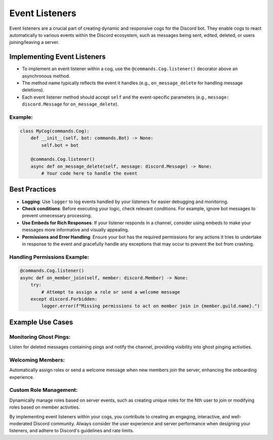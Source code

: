 
Event Listeners
===============

Event listeners are a crucial part of creating dynamic and responsive cogs for the Discord bot. They enable cogs to react automatically to various events within the Discord ecosystem, such as messages being sent, edited, deleted, or users joining/leaving a server.

Implementing Event Listeners
----------------------------


* To implement an event listener within a cog, use the ``@commands.Cog.listener()`` decorator above an asynchronous method.
* The method name typically reflects the event it handles (e.g., ``on_message_delete`` for handling message deletions).
* Each event listener method should accept ``self`` and the event-specific parameters (e.g., ``message: discord.Message`` for ``on_message_delete``\ ).

Example:
^^^^^^^^

.. code-block:: python

   class MyCog(commands.Cog):
       def __init__(self, bot: commands.Bot) -> None:
           self.bot = bot

       @commands.Cog.listener()
       async def on_message_delete(self, message: discord.Message) -> None:
           # Your code here to handle the event

Best Practices
--------------


* **Logging**\ : Use ``logger`` to log events handled by your listeners for easier debugging and monitoring.
* **Check conditions**\ : Before executing your logic, check relevant conditions. For example, ignore bot messages to prevent unnecessary processing.
* **Use Embeds for Rich Responses**\ : If your listener responds in a channel, consider using embeds to make your messages more informative and visually appealing.
* **Permissions and Error Handling**\ : Ensure your bot has the required permissions for any actions it tries to undertake in response to the event and gracefully handle any exceptions that may occur to prevent the bot from crashing.

Handling Permissions Example:
^^^^^^^^^^^^^^^^^^^^^^^^^^^^^

.. code-block:: python

   @commands.Cog.listener()
   async def on_member_join(self, member: discord.Member) -> None:
       try:
           # Attempt to assign a role or send a welcome message
       except discord.Forbidden:
           logger.error(f"Missing permissions to act on member join in {member.guild.name}.")

Example Use Cases
-----------------

Monitoring Ghost Pings:
^^^^^^^^^^^^^^^^^^^^^^^

Listen for deleted messages containing pings and notify the channel, providing visibility into ghost pinging activities.

Welcoming Members:
^^^^^^^^^^^^^^^^^^

Automatically assign roles or send a welcome message when new members join the server, enhancing the onboarding experience.

Custom Role Management:
^^^^^^^^^^^^^^^^^^^^^^^

Dynamically manage roles based on server events, such as creating unique roles for the Nth user to join or modifying roles based on member activities.

By implementing event listeners within your cogs, you contribute to creating an engaging, interactive, and well-moderated Discord community. Always consider the user experience and server performance when designing your listeners, and adhere to Discord's guidelines and rate limits.
